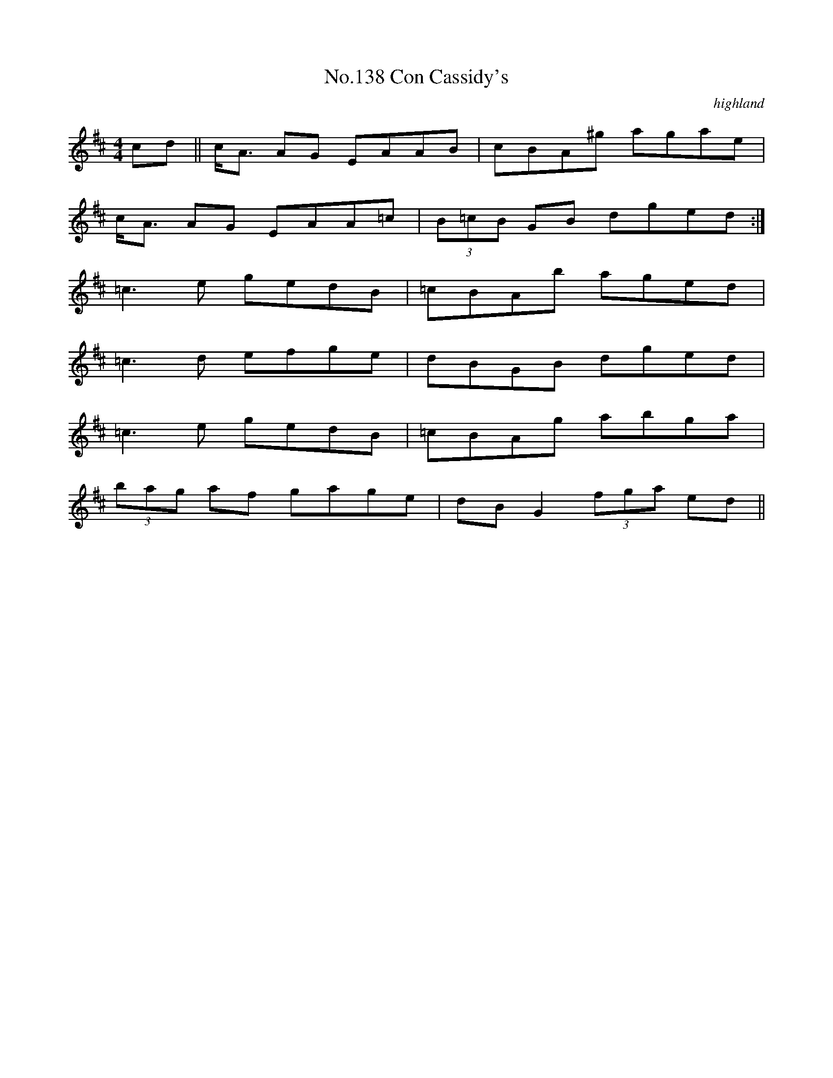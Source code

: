 X:18
T:No.138 Con Cassidy's
M:4/4
L:1/8
C:highland
K:D
cd||c<A AG EAAB|cBA^g agae|
c<A AG EAA=c|(3B=cB GB dged:|
=c3e gedB|=cBAb aged|
=c3d efge|dBGB dged|
=c3e gedB|=cBAg abga|
(3bag af gage|dBG2 (3fga ed||
